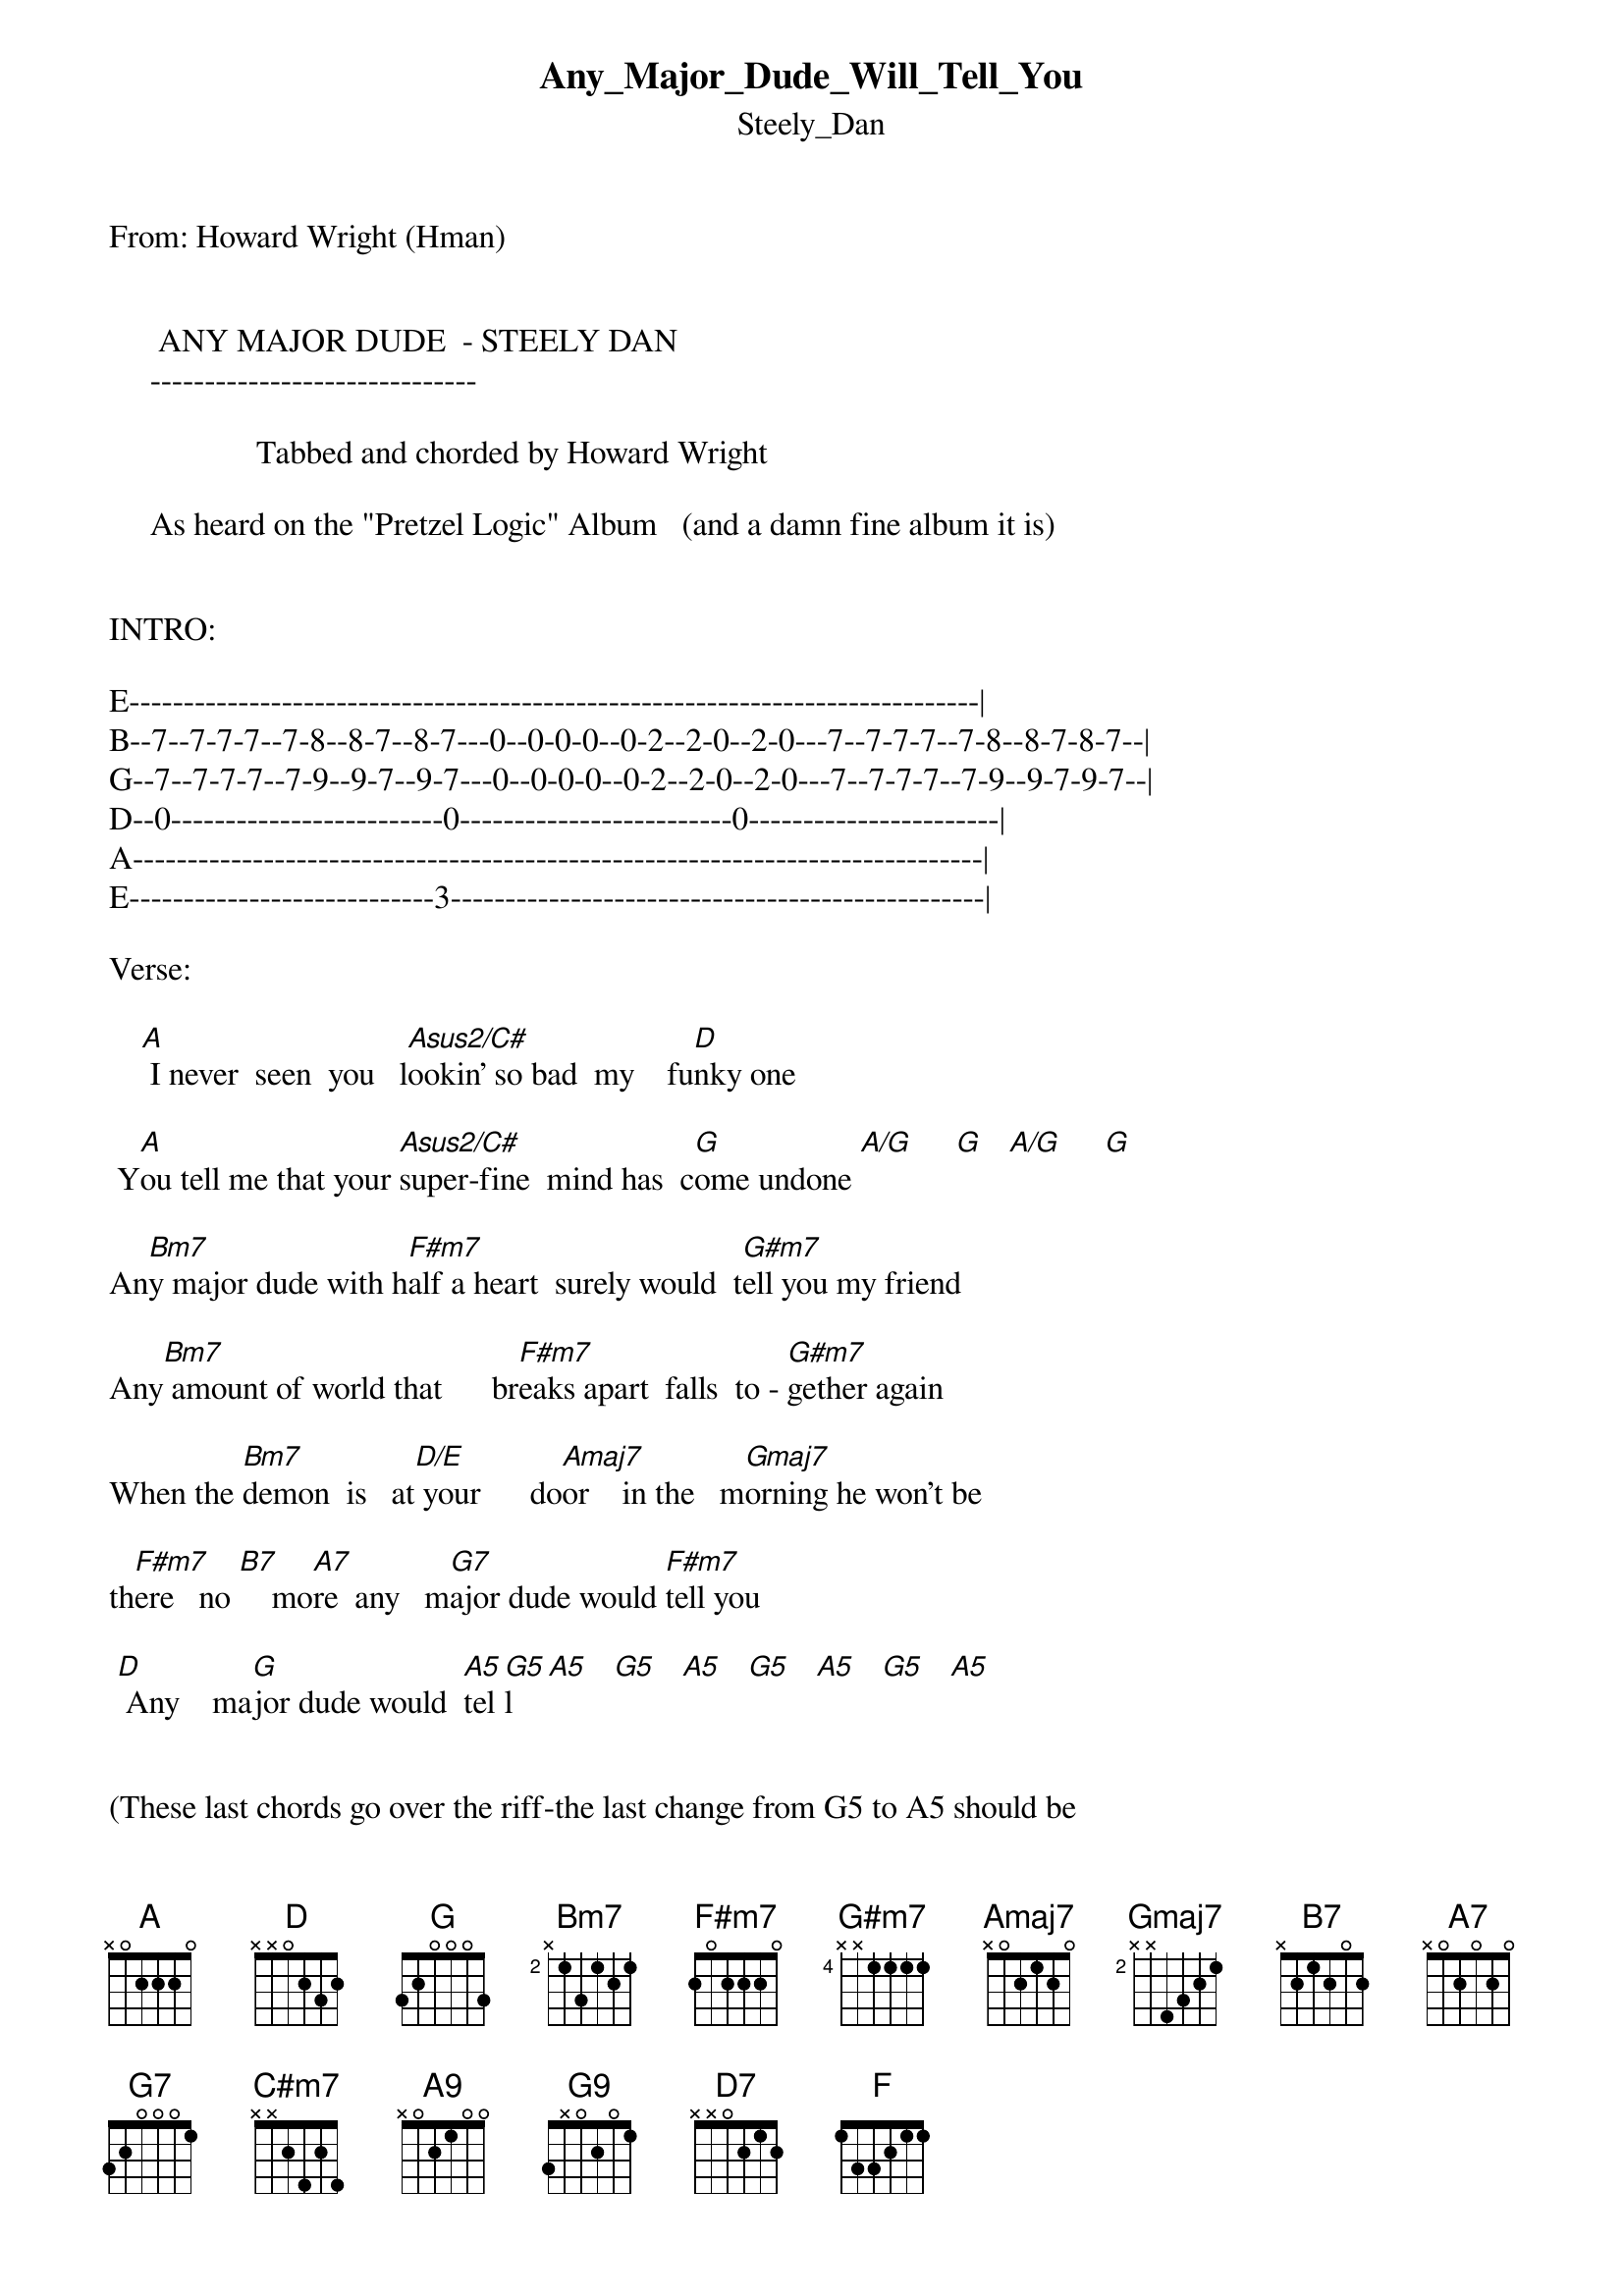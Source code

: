 {t: Any_Major_Dude_Will_Tell_You}
{st: Steely_Dan}
#----------------------------------PLEASE NOTE---------------------------------#
#This file is the author's own work and represents their interpretation of the #
#song. You may only use this file for private study, scholarship, or research. #
#------------------------------------------------------------------------------##
From: Howard Wright (Hman) 


      ANY MAJOR DUDE  - STEELY DAN
     ------------------------------

                  Tabbed and chorded by Howard Wright

     As heard on the "Pretzel Logic" Album   (and a damn fine album it is)


INTRO:

E------------------------------------------------------------------------------|
B--7--7-7-7--7-8--8-7--8-7---0--0-0-0--0-2--2-0--2-0---7--7-7-7--7-8--8-7-8-7--|
G--7--7-7-7--7-9--9-7--9-7---0--0-0-0--0-2--2-0--2-0---7--7-7-7--7-9--9-7-9-7--|
D--0-------------------------0-------------------------0-----------------------|
A------------------------------------------------------------------------------|
E----------------------------3-------------------------------------------------|

Verse:

    [A] I never  seen  you   l[Asus2/C#]ookin' so bad  my    fu[D]nky one

 Y[A]ou tell me that your [Asus2/C#]super-fine  mind has  c[G]ome undone [A/G]     [G]   [A/G]     [G]

An[Bm7]y major dude with h[F#m7]alf a heart  surely would  t[G#m7]ell you my friend

Any[Bm7] amount of world that      br[F#m7]eaks apart  falls  to - [G#m7]gether again

When the [Bm7]demon  is   at[D/E] your      do[Amaj7]or    in the   m[Gmaj7]orning he won't be

th[F#m7]ere   no [B7]    mo[A7]re  any   m[G7]ajor dude would [F#m7]tell you

 [D] Any    ma[G]jor dude would  [A5]tel[G5]l  [A5]   [G5]   [A5]   [G5]   [A5]   [G5]   [A5]


(These last chords go over the riff-the last change from G5 to A5 should be
slid)

The other verses and choruses go as above, and the solo is played over the same
chords as the verse

There is a middle bit which comes after the third (I think!) chorus

It goes:

I[F#m7] can tell you   [G#m7]all I know   the     w[Amaj7]here  to go    the   [C#m7]what to do

Y[F#m7]ou can try to  r[G#m7]un but you can't  h[Bm7]ide from what's    ins[D/E]ide  of you

(The solo comes next)


Last chorus to end of song:

When the [Bm7]demon  is   [D/E]at your    [Amaj7]door  in the   [Gmaj7]morning he won't be

th[F#m7]ere   [B7]no    [A9]more  any  [G9]major dude would [F#m7]tell you

[D]   Any [G9]major dude will [B7]tell you  [D7]ooo

[F]     Any [G]major dude would  


|             |        |      |      |        |AGA . . .     
t[A]ell you [G]        [A]     [G]      [A]    [G]     [A]    [G]     [A]









That's all!


Howard

Chord Shapes:

 EADGBE     EADGBE     EADGBE    EADGBE    EADGBE    EADGBE
 x02220     x4220x     xx0232    3x000x    3x222x    x24232

{inline}   [A]        [Asus2/C#]     [D]         [G]         [A/G]       [Bm7]

 EADGBE    EADGBE     EADGBE     EADGBE     EADGBE
 242222    464444     x7777x     5x665x     3x443x

{inline}  [F#m7]       [G#m7]       [D/E]       [Amaj7]      [Gmaj7]


 EADGBE     EADGBE     EADGBE     EADGBE    EADGBE
 7x78xx     5x56xx     3x34xx     57xxxx    35xxxx

{inline}   [B7]         [A7]         [G7]        [A5]        [G5]

 EADGBE
 x46454

{inline}   [C#m7]
